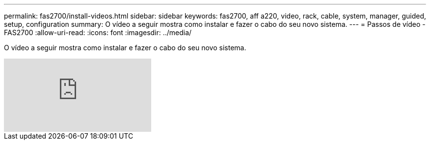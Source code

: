 ---
permalink: fas2700/install-videos.html 
sidebar: sidebar 
keywords: fas2700, aff a220, video, rack, cable, system, manager, guided, setup, configuration 
summary: O vídeo a seguir mostra como instalar e fazer o cabo do seu novo sistema. 
---
= Passos de vídeo - FAS2700
:allow-uri-read: 
:icons: font
:imagesdir: ../media/


[role="lead"]
O vídeo a seguir mostra como instalar e fazer o cabo do seu novo sistema.

video::5g-34qxG9HA?[youtube]